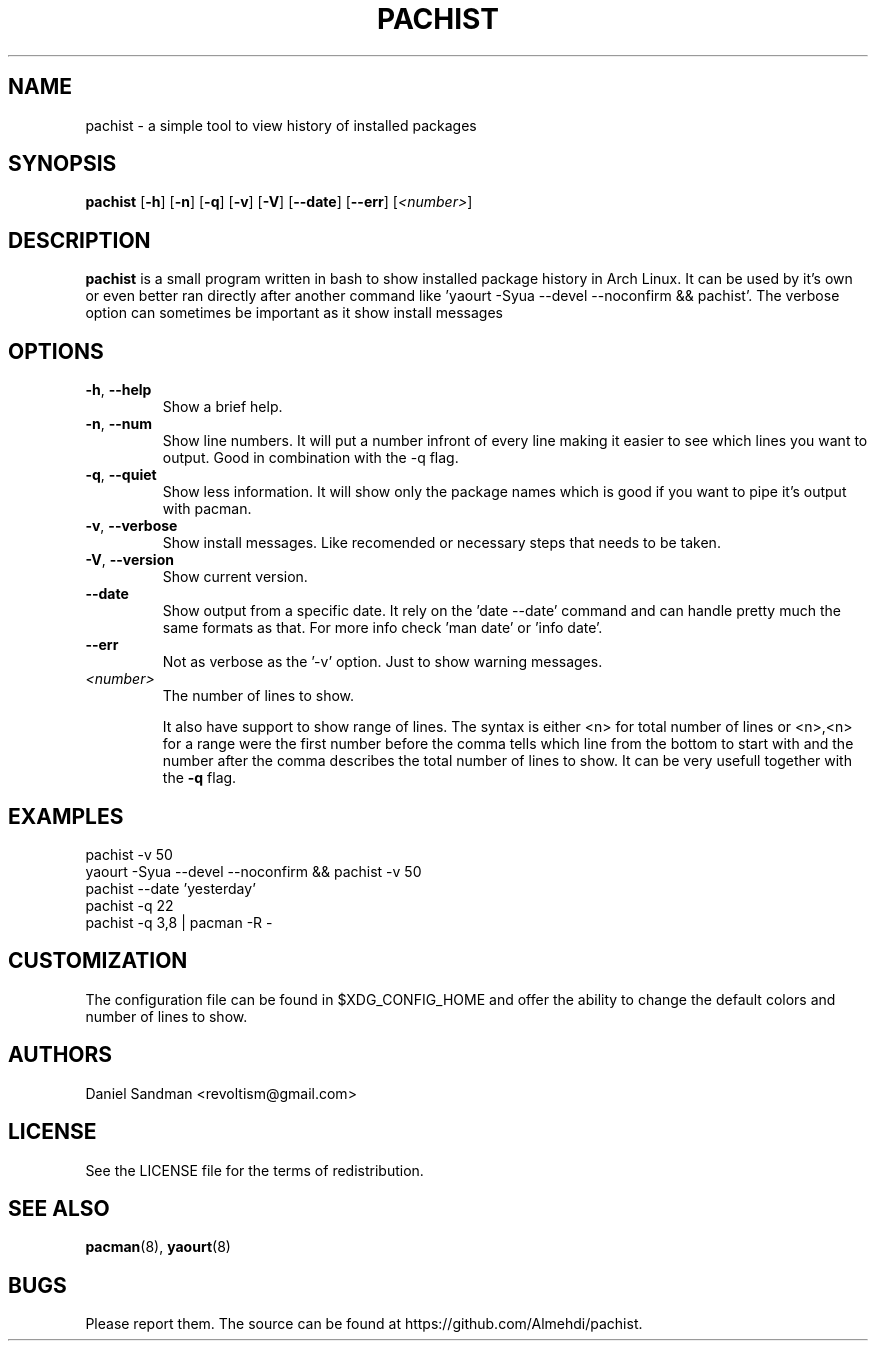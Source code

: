 .TH PACHIST 8 pachist\-0.1.3
.SH NAME
pachist \- a simple tool to view history of installed packages
.SH SYNOPSIS
.B pachist
.RB [ \-h ]
.RB [ \-n ]
.RB [ \-q ]
.RB [ \-v ]
.RB [ \-V ]
.RB [ \-\-date ]
.RB [ \-\-err ]
.RI [ <number> ]
.SH DESCRIPTION
.B pachist
is a small program written in bash to show installed package history in
Arch Linux. It can be used by it's own or even better ran directly after 
another command like 'yaourt -Syua --devel --noconfirm && pachist'. The 
verbose option can sometimes be important as it show install messages
.SH OPTIONS
.TP
\fB\-h\fR, \fB\-\-help\fR
Show a brief help.
.TP
\fB\-n\fR, \fB\-\-num\fR
Show line numbers. It will put a number infront of every line making it easier
to see which lines you want to output. Good in combination with the -q flag.
.TP
\fB\-q\fR, \fB\-\-quiet\fR
Show less information. It will show only the package names which is good if you
want to pipe it's output with pacman. 
.TP
\fB\-v\fR, \fB\-\-verbose\fR
Show install messages. Like recomended or necessary steps that needs to be taken.
.TP
\fB\-V\fR, \fB\-\-version\fR
Show current version.
.TP
\ \ \ \ \fB\-\-date\fR
Show output from a specific date. It rely on the 'date --date' command and can handle
pretty much the same formats as that. For more info check 'man date' or 'info date'.
.TP
\ \ \ \ \fB\-\-err\fR
Not as verbose as the '-v' option. Just to show warning messages.
.TP
\fI<number>\fR
The number of lines to show.

It also have support to show range of lines. The syntax is either <n> for total number 
of lines or <n>,<n> for a range were the first number before the comma tells which line
from the bottom to start with and the number after the comma describes the total number
of lines to show. It can be very usefull together with the \fB-q\fR flag.
.SH EXAMPLES
pachist -v 50
.TP
yaourt -Syua --devel --noconfirm && pachist -v 50
.TP
pachist --date 'yesterday' 
.TP
pachist -q 22 
.TP
pachist -q 3,8 | pacman -R -
.SH CUSTOMIZATION
The configuration file can be found in $XDG_CONFIG_HOME and offer the ability to 
change the default colors and number of lines to show.
.SH AUTHORS
Daniel Sandman <revoltism@gmail.com>
.SH LICENSE
See the LICENSE file for the terms of redistribution.
.SH SEE ALSO
.BR pacman (8),
.BR yaourt (8)
.SH BUGS
Please report them. The source can be found at https://github.com/Almehdi/pachist.
